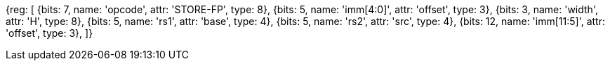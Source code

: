 [wavedrom, , svg]
{reg: [
  {bits: 7,  name: 'opcode',    attr: 'STORE-FP', type: 8},
  {bits: 5,  name: 'imm[4:0]',  attr: 'offset',   type: 3},
  {bits: 3,  name: 'width',     attr: 'H',        type: 8},
  {bits: 5,  name: 'rs1',       attr: 'base',     type: 4},
  {bits: 5,  name: 'rs2',       attr: 'src',      type: 4},
  {bits: 12, name: 'imm[11:5]', attr: 'offset',   type: 3},
]}